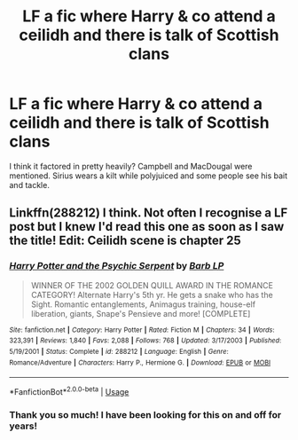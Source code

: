 #+TITLE: LF a fic where Harry & co attend a ceilidh and there is talk of Scottish clans

* LF a fic where Harry & co attend a ceilidh and there is talk of Scottish clans
:PROPERTIES:
:Author: Moosebrawn
:Score: 1
:DateUnix: 1552506760.0
:DateShort: 2019-Mar-13
:FlairText: Request
:END:
I think it factored in pretty heavily? Campbell and MacDougal were mentioned. Sirius wears a kilt while polyjuiced and some people see his bait and tackle.


** Linkffn(288212) I think. Not often I recognise a LF post but I knew I'd read this one as soon as I saw the title! Edit: Ceilidh scene is chapter 25
:PROPERTIES:
:Author: hrbrox
:Score: 2
:DateUnix: 1552508160.0
:DateShort: 2019-Mar-13
:END:

*** [[https://www.fanfiction.net/s/288212/1/][*/Harry Potter and the Psychic Serpent/*]] by [[https://www.fanfiction.net/u/70312/Barb-LP][/Barb LP/]]

#+begin_quote
  WINNER OF THE 2002 GOLDEN QUILL AWARD IN THE ROMANCE CATEGORY! Alternate Harry's 5th yr. He gets a snake who has the Sight. Romantic entanglements, Animagus training, house-elf liberation, giants, Snape's Pensieve and more! [COMPLETE]
#+end_quote

^{/Site/:} ^{fanfiction.net} ^{*|*} ^{/Category/:} ^{Harry} ^{Potter} ^{*|*} ^{/Rated/:} ^{Fiction} ^{M} ^{*|*} ^{/Chapters/:} ^{34} ^{*|*} ^{/Words/:} ^{323,391} ^{*|*} ^{/Reviews/:} ^{1,840} ^{*|*} ^{/Favs/:} ^{2,088} ^{*|*} ^{/Follows/:} ^{768} ^{*|*} ^{/Updated/:} ^{3/17/2003} ^{*|*} ^{/Published/:} ^{5/19/2001} ^{*|*} ^{/Status/:} ^{Complete} ^{*|*} ^{/id/:} ^{288212} ^{*|*} ^{/Language/:} ^{English} ^{*|*} ^{/Genre/:} ^{Romance/Adventure} ^{*|*} ^{/Characters/:} ^{Harry} ^{P.,} ^{Hermione} ^{G.} ^{*|*} ^{/Download/:} ^{[[http://www.ff2ebook.com/old/ffn-bot/index.php?id=288212&source=ff&filetype=epub][EPUB]]} ^{or} ^{[[http://www.ff2ebook.com/old/ffn-bot/index.php?id=288212&source=ff&filetype=mobi][MOBI]]}

--------------

*FanfictionBot*^{2.0.0-beta} | [[https://github.com/tusing/reddit-ffn-bot/wiki/Usage][Usage]]
:PROPERTIES:
:Author: FanfictionBot
:Score: 1
:DateUnix: 1552508174.0
:DateShort: 2019-Mar-13
:END:


*** Thank you so much! I have been looking for this on and off for years!
:PROPERTIES:
:Author: Moosebrawn
:Score: 1
:DateUnix: 1552537439.0
:DateShort: 2019-Mar-14
:END:
